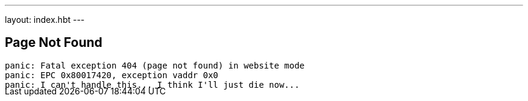 ---
layout: index.hbt
---
++++
<div class="row">
	<div class="col-md-6 col-md-offset-3" style="margin-bottom:-20px;">
++++

== Page Not Found

[source,bash]
----
panic: Fatal exception 404 (page not found) in website mode
panic: EPC 0x80017420, exception vaddr 0x0
panic: I can't handle this... I think I'll just die now...
----

++++
</div>
</div>
++++
